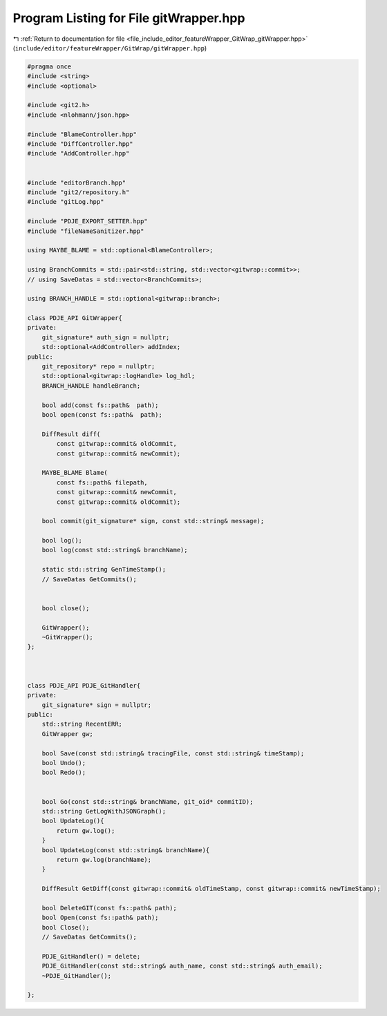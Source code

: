 
.. _program_listing_file_include_editor_featureWrapper_GitWrap_gitWrapper.hpp:

Program Listing for File gitWrapper.hpp
=======================================

|exhale_lsh| :ref:`Return to documentation for file <file_include_editor_featureWrapper_GitWrap_gitWrapper.hpp>` (``include/editor/featureWrapper/GitWrap/gitWrapper.hpp``)

.. |exhale_lsh| unicode:: U+021B0 .. UPWARDS ARROW WITH TIP LEFTWARDS

.. code-block:: cpp

   
   #pragma once
   #include <string>
   #include <optional>
   
   #include <git2.h>
   #include <nlohmann/json.hpp>
   
   #include "BlameController.hpp"
   #include "DiffController.hpp"
   #include "AddController.hpp"
   
   
   #include "editorBranch.hpp"
   #include "git2/repository.h"
   #include "gitLog.hpp"
   
   #include "PDJE_EXPORT_SETTER.hpp"
   #include "fileNameSanitizer.hpp"
   
   using MAYBE_BLAME = std::optional<BlameController>;
   
   using BranchCommits = std::pair<std::string, std::vector<gitwrap::commit>>;
   // using SaveDatas = std::vector<BranchCommits>;
   
   using BRANCH_HANDLE = std::optional<gitwrap::branch>;
   
   class PDJE_API GitWrapper{
   private:
       git_signature* auth_sign = nullptr;
       std::optional<AddController> addIndex;
   public:
       git_repository* repo = nullptr;
       std::optional<gitwrap::logHandle> log_hdl;
       BRANCH_HANDLE handleBranch;
   
       bool add(const fs::path&  path);
       bool open(const fs::path&  path);
   
       DiffResult diff(
           const gitwrap::commit& oldCommit,
           const gitwrap::commit& newCommit);
   
       MAYBE_BLAME Blame(
           const fs::path& filepath,
           const gitwrap::commit& newCommit,
           const gitwrap::commit& oldCommit);
   
       bool commit(git_signature* sign, const std::string& message);
   
       bool log();
       bool log(const std::string& branchName);
   
       static std::string GenTimeStamp();
       // SaveDatas GetCommits();
   
   
       bool close();
   
       GitWrapper();
       ~GitWrapper();
   }; 
   
   
   
   class PDJE_API PDJE_GitHandler{
   private:
       git_signature* sign = nullptr;
   public:
       std::string RecentERR;
       GitWrapper gw;
   
       bool Save(const std::string& tracingFile, const std::string& timeStamp);
       bool Undo();
       bool Redo();
   
       
       bool Go(const std::string& branchName, git_oid* commitID);
       std::string GetLogWithJSONGraph();
       bool UpdateLog(){
           return gw.log();
       }
       bool UpdateLog(const std::string& branchName){
           return gw.log(branchName);
       }
   
       DiffResult GetDiff(const gitwrap::commit& oldTimeStamp, const gitwrap::commit& newTimeStamp);
   
       bool DeleteGIT(const fs::path& path);
       bool Open(const fs::path& path);
       bool Close();
       // SaveDatas GetCommits();
   
       PDJE_GitHandler() = delete;
       PDJE_GitHandler(const std::string& auth_name, const std::string& auth_email);
       ~PDJE_GitHandler();
   
   };
   
